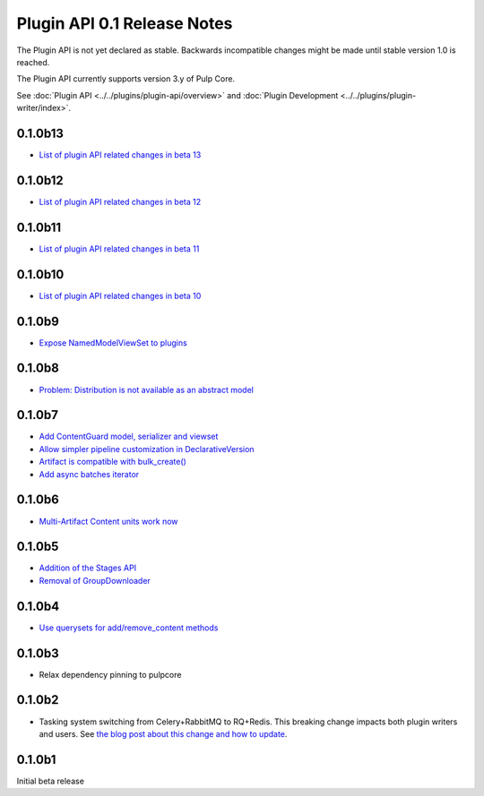 ============================
Plugin API 0.1 Release Notes
============================

The Plugin API is not yet declared as stable. Backwards incompatible changes might be made until
stable version 1.0 is reached.

The Plugin API currently supports version 3.y of Pulp Core.

See :doc:`Plugin API <../../plugins/plugin-api/overview>` and
:doc:`Plugin Development <../../plugins/plugin-writer/index>`.

0.1.0b13
========

* `List of plugin API related changes in beta 13 <https://github.com/pulp/pulp/pulls?utf8=%E2%9C%93&q=label%3A3.0+label%3Aplugin-writer+is%3Aclosed+merged%3A2018-11-15T16%3A30%3A00-06%3A00..2018-11-21T13%3A00%3A00-04%3A00+>`_


0.1.0b12
========

* `List of plugin API related changes in beta 12 <https://github.com/pulp/pulp/pulls?utf8=%E2%9C%93&q=label%3A3.0+label%3Aplugin-writer+is%3Aclosed+merged%3A2018-10-11T15%3A00%3A00-04%3A00..2018-11-15T16%3A30%3A00-06%3A00+>`_

0.1.0b11
========

* `List of plugin API related changes in beta 11 <https://github.com/pulp/pulp/pulls?utf8=%E2%9C%93&q=label%3A3.0+label%3Aplugin-writer+is%3Aclosed+merged%3A2018-10-05T13%3A30%3A00-06%3A00..2018-10-11T15%3A00%3A00-04%3A00+>`_

0.1.0b10
========

* `List of plugin API related changes in beta 10 <https://github.com/pulp/pulp/pulls?utf8=%E2%9C%93&q=label%3A3.0+label%3Aplugin-writer+is%3Aclosed+merged%3A2018-10-01T01%3A30%3A00-06%3A00..2018-10-05T13%3A30%3A00-06%3A00+>`_

0.1.0b9
=======

* `Expose NamedModelViewSet to plugins <https://github.com/pulp/pulp/pull/3681>`_

0.1.0b8
=======

* `Problem: Distribution is not available as an abstract model <https://github.com/pulp/pulp/pull/3675>`_

0.1.0b7
=======

* `Add ContentGuard model, serializer and viewset <https://github.com/pulp/pulp/pull/3666>`_
* `Allow simpler pipeline customization in DeclarativeVersion <https://github.com/pulp/pulp/pull/3664>`_
* `Artifact is compatible with bulk_create() <https://github.com/pulp/pulp/pull/3660>`_
* `Add async batches iterator <https://github.com/pulp/pulp/pull/3643>`_

0.1.0b6
=======

* `Multi-Artifact Content units work now <https://github.com/pulp/pulp/pull/3628>`_

0.1.0b5
=======

* `Addition of the Stages API <https://github.com/pulp/pulp/pull/3559>`_
* `Removal of GroupDownloader <https://github.com/pulp/pulp/pull/3606>`_

0.1.0b4
=======

* `Use querysets for add/remove_content methods <https://github.com/pulp/pulp/pull/3548>`_

0.1.0b3
=======

* Relax dependency pinning to pulpcore

0.1.0b2
=======

* Tasking system switching from Celery+RabbitMQ to RQ+Redis. This breaking change impacts both
  plugin writers and users. See
  `the blog post about this change and how to update <https://pulpproject.org/2018/05/08/pulp3-moving-to-rq/>`_.


0.1.0b1
=======

Initial beta release
